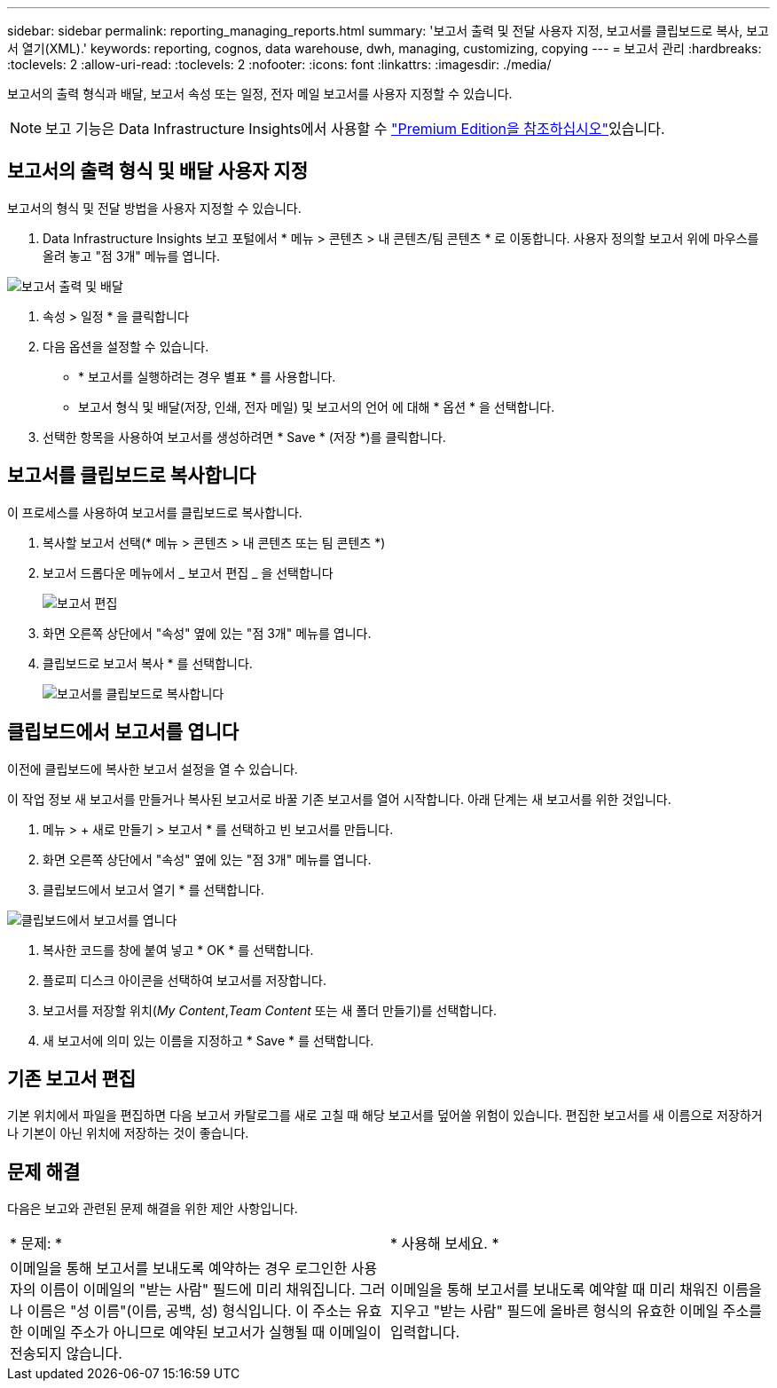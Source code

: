 ---
sidebar: sidebar 
permalink: reporting_managing_reports.html 
summary: '보고서 출력 및 전달 사용자 지정, 보고서를 클립보드로 복사, 보고서 열기(XML).' 
keywords: reporting, cognos, data warehouse, dwh, managing, customizing, copying 
---
= 보고서 관리
:hardbreaks:
:toclevels: 2
:allow-uri-read: 
:toclevels: 2
:nofooter: 
:icons: font
:linkattrs: 
:imagesdir: ./media/


[role="lead"]
보고서의 출력 형식과 배달, 보고서 속성 또는 일정, 전자 메일 보고서를 사용자 지정할 수 있습니다.


NOTE: 보고 기능은 Data Infrastructure Insights에서 사용할 수 link:concept_subscribing_to_cloud_insights.html["Premium Edition을 참조하십시오"]있습니다.



== 보고서의 출력 형식 및 배달 사용자 지정

보고서의 형식 및 전달 방법을 사용자 지정할 수 있습니다.

. Data Infrastructure Insights 보고 포털에서 * 메뉴 > 콘텐츠 > 내 콘텐츠/팀 콘텐츠 * 로 이동합니다. 사용자 정의할 보고서 위에 마우스를 올려 놓고 "점 3개" 메뉴를 엽니다.


image:Reporting_Output_and_Delivery.png["보고서 출력 및 배달"]

. 속성 > 일정 * 을 클릭합니다


. 다음 옵션을 설정할 수 있습니다.
+
** * 보고서를 실행하려는 경우 별표 * 를 사용합니다.
** 보고서 형식 및 배달(저장, 인쇄, 전자 메일) 및 보고서의 언어 에 대해 * 옵션 * 을 선택합니다.


. 선택한 항목을 사용하여 보고서를 생성하려면 * Save * (저장 *)를 클릭합니다.




== 보고서를 클립보드로 복사합니다

이 프로세스를 사용하여 보고서를 클립보드로 복사합니다.

. 복사할 보고서 선택(* 메뉴 > 콘텐츠 > 내 콘텐츠 또는 팀 콘텐츠 *)
. 보고서 드롭다운 메뉴에서 _ 보고서 편집 _ 을 선택합니다
+
image:Reporting_Edit_Report.png["보고서 편집"]

. 화면 오른쪽 상단에서 "속성" 옆에 있는 "점 3개" 메뉴를 엽니다.
. 클립보드로 보고서 복사 * 를 선택합니다.
+
image:Reporting_Copy_To_Clipboard.png["보고서를 클립보드로 복사합니다"]





== 클립보드에서 보고서를 엽니다

이전에 클립보드에 복사한 보고서 설정을 열 수 있습니다.

이 작업 정보 새 보고서를 만들거나 복사된 보고서로 바꿀 기존 보고서를 열어 시작합니다. 아래 단계는 새 보고서를 위한 것입니다.

. 메뉴 > + 새로 만들기 > 보고서 * 를 선택하고 빈 보고서를 만듭니다.
. 화면 오른쪽 상단에서 "속성" 옆에 있는 "점 3개" 메뉴를 엽니다.
. 클립보드에서 보고서 열기 * 를 선택합니다.


image:Reporting_Open_From_Clipboard.png["클립보드에서 보고서를 엽니다"]

. 복사한 코드를 창에 붙여 넣고 * OK * 를 선택합니다.
. 플로피 디스크 아이콘을 선택하여 보고서를 저장합니다.
. 보고서를 저장할 위치(_My Content_,_Team Content_ 또는 새 폴더 만들기)를 선택합니다.
. 새 보고서에 의미 있는 이름을 지정하고 * Save * 를 선택합니다.




== 기존 보고서 편집

기본 위치에서 파일을 편집하면 다음 보고서 카탈로그를 새로 고칠 때 해당 보고서를 덮어쓸 위험이 있습니다. 편집한 보고서를 새 이름으로 저장하거나 기본이 아닌 위치에 저장하는 것이 좋습니다.



== 문제 해결

다음은 보고와 관련된 문제 해결을 위한 제안 사항입니다.

|===


| * 문제: * | * 사용해 보세요. * 


| 이메일을 통해 보고서를 보내도록 예약하는 경우 로그인한 사용자의 이름이 이메일의 "받는 사람" 필드에 미리 채워집니다. 그러나 이름은 "성 이름"(이름, 공백, 성) 형식입니다. 이 주소는 유효한 이메일 주소가 아니므로 예약된 보고서가 실행될 때 이메일이 전송되지 않습니다. | 이메일을 통해 보고서를 보내도록 예약할 때 미리 채워진 이름을 지우고 "받는 사람" 필드에 올바른 형식의 유효한 이메일 주소를 입력합니다. 
|===